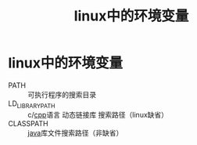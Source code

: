:PROPERTIES:
:ID:       df20b0e9-8e2f-4b5d-95b2-cae70c88d798
:END:
#+title: linux中的环境变量
#+filetags: linux

* linux中的环境变量
- PATH :: 可执行程序的搜索目录
- LD_LIBRARY_PATH :: c/[[id:8ab4df56-e11f-42b8-87f8-4daa2fd045db][cpp]]语言 动态链接库 搜索路径（linux缺省）
- CLASSPATH :: [[id:19518163-c915-48da-9083-fe58e8b3afcf][java]]库文件搜索路径（非缺省）
